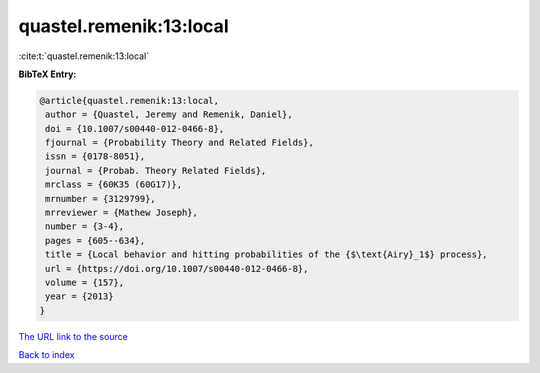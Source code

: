 quastel.remenik:13:local
========================

:cite:t:`quastel.remenik:13:local`

**BibTeX Entry:**

.. code-block:: bibtex

   @article{quastel.remenik:13:local,
    author = {Quastel, Jeremy and Remenik, Daniel},
    doi = {10.1007/s00440-012-0466-8},
    fjournal = {Probability Theory and Related Fields},
    issn = {0178-8051},
    journal = {Probab. Theory Related Fields},
    mrclass = {60K35 (60G17)},
    mrnumber = {3129799},
    mrreviewer = {Mathew Joseph},
    number = {3-4},
    pages = {605--634},
    title = {Local behavior and hitting probabilities of the {$\text{Airy}_1$} process},
    url = {https://doi.org/10.1007/s00440-012-0466-8},
    volume = {157},
    year = {2013}
   }
`The URL link to the source <ttps://doi.org/10.1007/s00440-012-0466-8}>`_


`Back to index <../By-Cite-Keys.html>`_
